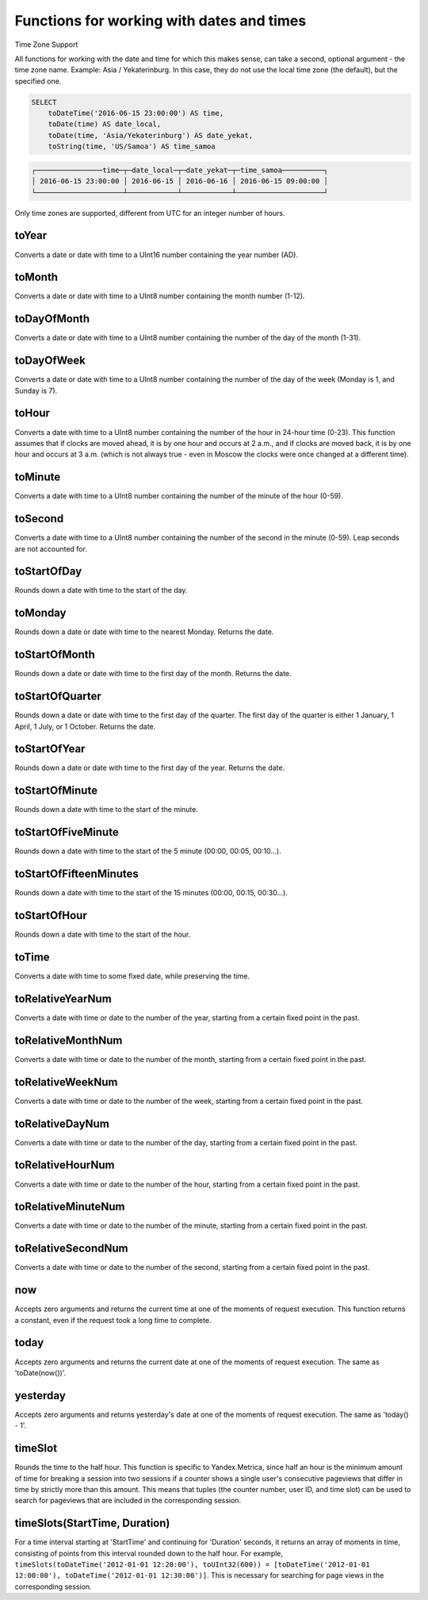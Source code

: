 Functions for working with dates and times
------------------------------------------

Time Zone Support

All functions for working with the date and time for which this makes sense, can take a second, optional argument - the time zone name. Example: Asia / Yekaterinburg. In this case, they do not use the local time zone (the default), but the specified one.

.. code-block:: sql

  SELECT
      toDateTime('2016-06-15 23:00:00') AS time,
      toDate(time) AS date_local,
      toDate(time, 'Asia/Yekaterinburg') AS date_yekat,
      toString(time, 'US/Samoa') AS time_samoa

.. code-block:: text

  ┌────────────────time─┬─date_local─┬─date_yekat─┬─time_samoa──────────┐
  │ 2016-06-15 23:00:00 │ 2016-06-15 │ 2016-06-16 │ 2016-06-15 09:00:00 │
  └─────────────────────┴────────────┴────────────┴─────────────────────┘

Only time zones are supported, different from UTC for an integer number of hours.

toYear
~~~~~~
Converts a date or date with time to a UInt16 number containing the year number (AD).

toMonth
~~~~~~~
Converts a date or date with time to a UInt8 number containing the month number (1-12).

toDayOfMonth
~~~~~~~~~~~~
Converts a date or date with time to a UInt8 number containing the number of the day of the month (1-31).

toDayOfWeek
~~~~~~~~~~~
Converts a date or date with time to a UInt8 number containing the number of the day of the week (Monday is 1, and Sunday is 7).

toHour
~~~~~~
Converts a date with time to a UInt8 number containing the number of the hour in 24-hour time (0-23).
This function assumes that if clocks are moved ahead, it is by one hour and occurs at 2 a.m., and if clocks are moved back, it is by one hour and occurs at 3 a.m. (which is not always true - even in Moscow the clocks were once changed at a different time).

toMinute
~~~~~~~~
Converts a date with time to a UInt8 number containing the number of the minute of the hour (0-59).

toSecond
~~~~~~~~
Converts a date with time to a UInt8 number containing the number of the second in the minute (0-59).
Leap seconds are not accounted for.

toStartOfDay
~~~~~~~~~~~~
Rounds down a date with time to the start of the day.

toMonday
~~~~~~~~
Rounds down a date or date with time to the nearest Monday.
Returns the date.

toStartOfMonth
~~~~~~~~~~~~~~
Rounds down a date or date with time to the first day of the month.
Returns the date.

toStartOfQuarter
~~~~~~~~~~~~~~~~
Rounds down a date or date with time to the first day of the quarter.
The first day of the quarter is either 1 January, 1 April, 1 July, or 1 October. Returns the date.

toStartOfYear
~~~~~~~~~~~~~
Rounds down a date or date with time to the first day of the year.
Returns the date.

toStartOfMinute
~~~~~~~~~~~~~~~
Rounds down a date with time to the start of the minute.

toStartOfFiveMinute
~~~~~~~~~~~~~~~~~~~
Rounds down a date with time to the start of the 5 minute (00:00, 00:05, 00:10...).

toStartOfFifteenMinutes
~~~~~~~~~~~~~~~~~~~
Rounds down a date with time to the start of the 15 minutes (00:00, 00:15, 00:30...).

toStartOfHour
~~~~~~~~~~~~~
Rounds down a date with time to the start of the hour.

toTime
~~~~~~
Converts a date with time to some fixed date, while preserving the time.

toRelativeYearNum
~~~~~~~~~~~~~~~~~
Converts a date with time or date to the number of the year, starting from a certain fixed point in the past.

toRelativeMonthNum
~~~~~~~~~~~~~~~~~~
Converts a date with time or date to the number of the month, starting from a certain fixed point in the past.

toRelativeWeekNum
~~~~~~~~~~~~~~~~~
Converts a date with time or date to the number of the week, starting from a certain fixed point in the past.

toRelativeDayNum
~~~~~~~~~~~~~~~~
Converts a date with time or date to the number of the day, starting from a certain fixed point in the past.

toRelativeHourNum
~~~~~~~~~~~~~~~~~
Converts a date with time or date to the number of the hour, starting from a certain fixed point in the past.

toRelativeMinuteNum
~~~~~~~~~~~~~~~~~~~
Converts a date with time or date to the number of the minute, starting from a certain fixed point in the past.

toRelativeSecondNum
~~~~~~~~~~~~~~~~~~~
Converts a date with time or date to the number of the second, starting from a certain fixed point in the past.

now
~~~
Accepts zero arguments and returns the current time at one of the moments of request execution.
This function returns a constant, even if the request took a long time to complete.

today
~~~~~
Accepts zero arguments and returns the current date at one of the moments of request execution.
The same as 'toDate(now())'.

yesterday
~~~~~~~~~
Accepts zero arguments and returns yesterday's date at one of the moments of request execution.
The same as 'today() - 1'.

timeSlot
~~~~~~~~
Rounds the time to the half hour.
This function is specific to Yandex.Metrica, since half an hour is the minimum amount of time for breaking a session into two sessions if a counter shows a single user's consecutive pageviews that differ in time by strictly more than this amount. This means that tuples (the counter number, user ID, and time slot) can be used to search for pageviews that are included in the corresponding session.

timeSlots(StartTime, Duration)
~~~~~~~~~~~~~~~~~~~~~~~~~~~~~~
For a time interval starting at 'StartTime' and continuing for 'Duration' seconds, it returns an array of moments in time, consisting of points from this interval rounded down to the half hour.
For example, ``timeSlots(toDateTime('2012-01-01 12:20:00'), toUInt32(600)) = [toDateTime('2012-01-01 12:00:00'), toDateTime('2012-01-01 12:30:00')]``.
This is necessary for searching for page views in the corresponding session.
